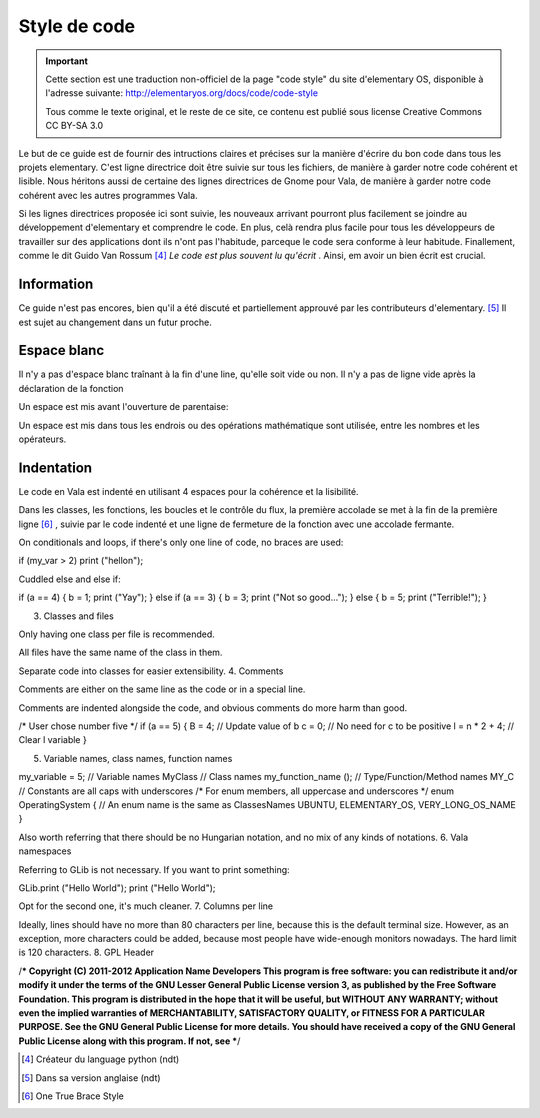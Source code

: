 *************
Style de code
*************

.. important::
   Cette section est une traduction non-officiel de la page "code style"
   du site d'elementary OS, disponible à l'adresse suivante:
   http://elementaryos.org/docs/code/code-style

   Tous comme le texte original, et le reste de ce site, ce contenu est publié
   sous license Creative Commons CC BY-SA 3.0


Le but de ce guide est de fournir des intructions claires et précises
sur la manière d'écrire du bon code dans tous les projets elementary.
C'est ligne directrice doit être suivie sur tous les fichiers, de manière
à garder notre code cohérent et lisible.
Nous héritons aussi de certaine des lignes directrices de Gnome pour Vala,
de manière à garder notre code cohérent avec les autres programmes Vala.

Si les lignes directrices proposée ici sont suivie, les nouveaux
arrivant pourront plus facilement se joindre au développement d'elementary et
comprendre le code.
En plus, celà rendra plus facile pour tous les développeurs de travailler sur
des applications dont ils n'ont pas l'habitude, parceque le code sera conforme
à leur habitude. Finallement, comme le dit Guido Van Rossum [#1]_ *Le code est
plus souvent lu qu'écrit* .
Ainsi, em avoir un bien écrit est crucial.



Information
============

Ce guide n'est pas encores, bien qu'il a été discuté et partiellement approuvé
par les contributeurs d'elementary. [#2]_ Il est sujet au changement dans un
futur proche.

Espace blanc
============

Il n'y a pas d'espace blanc traînant à la fin d'une line, qu'elle soit
vide ou non. Il n'y a pas de ligne vide après la déclaration de la
fonction

.. code-block:: vala
   :linenos:

   public string get_text () {
       string text = search_entry.get_text ();
       return text;
   }

Un espace est mis avant l'ouverture de parentaise:

.. code-block:: vala
   :linenos:

   public string get_text () {}
   if (a == 5) return 4;
   for (i = 0; i < maximum; i++) {}
   my_function_name ();
   Object my_instance = new Object ();

Un espace est mis dans tous les endrois ou des opérations mathématique sont
utilisée, entre les nombres et les opérateurs.

.. code-block:: vala
   :linenos:

   c = n * 2 + 4;

Indentation
===========

Le code en Vala est indenté en utilisant 4 espaces pour la cohérence et la
lisibilité.

Dans les classes, les fonctions, les boucles et le contrôle du flux, la première
accolade se met à la fin de la première ligne [#3]_ , suivie par le code indenté
et une ligne de fermeture de la fonction avec une accolade fermante.

.. code-block:: vala
   :linenos:

   public int my_function (int a, string b, long c, int d, int e) {
       if (a == 5) {
           b = 3;
           c += 2;
           return d;
       }

       return e;
   }

On conditionals and loops, if there's only one line of code, no braces are used:

if (my_var > 2)
print ("hello\n");

Cuddled else and else if:

if (a == 4) {
b = 1;
print ("Yay");
} else if (a == 3) {
b = 3;
print ("Not so good...");
} else {
b = 5;
print ("Terrible!");
}

3. Classes and files

Only having one class per file is recommended.

All files have the same name of the class in them.

Separate code into classes for easier extensibility.
4. Comments

Comments are either on the same line as the code or in a special line.

Comments are indented alongside the code, and obvious comments do more harm than good.

/* User chose number five */
if (a == 5) {
B = 4; // Update value of b
c = 0; // No need for c to be positive
l = n * 2 + 4; // Clear l variable
}

5. Variable names, class names, function names

my_variable = 5; // Variable names
MyClass // Class names
my_function_name (); // Type/Function/Method names
MY_C // Constants are all caps with underscores
/* For enum members, all uppercase and underscores */
enum OperatingSystem { // An enum name is the same as ClassesNames
UBUNTU,
ELEMENTARY_OS,
VERY_LONG_OS_NAME
}

Also worth referring that there should be no Hungarian notation, and no mix of any kinds of notations.
6. Vala namespaces

Referring to GLib is not necessary. If you want to print something:

GLib.print ("Hello World");
print ("Hello World");

Opt for the second one, it's much cleaner.
7. Columns per line

Ideally, lines should have no more than 80 characters per line, because this is the default terminal size. However, as an exception, more characters could be added, because most people have wide-enough monitors nowadays. The hard limit is 120 characters.
8. GPL Header

/***
Copyright (C) 2011-2012 Application Name Developers
This program is free software: you can redistribute it and/or modify it
under the terms of the GNU Lesser General Public License version 3, as published
by the Free Software Foundation.
This program is distributed in the hope that it will be useful, but
WITHOUT ANY WARRANTY; without even the implied warranties of
MERCHANTABILITY, SATISFACTORY QUALITY, or FITNESS FOR A PARTICULAR
PURPOSE. See the GNU General Public License for more details.
You should have received a copy of the GNU General Public License along
with this program. If not, see
***/

.. [#1] Créateur du language python (ndt)
.. [#2] Dans sa version anglaise (ndt)
.. [#3] One True Brace Style